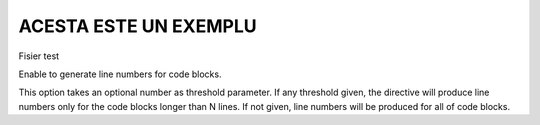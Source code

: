 ACESTA ESTE UN EXEMPLU
======================

.. code-block:: c++
    #include <iostream>
    using namespace std;
    int main()
    {
        cout<<"";
        return 0;
    }

Fisier test

Enable to generate line numbers for code blocks.

This option takes an optional number as threshold parameter. If any threshold given, the directive will produce line numbers only for the code blocks longer than N lines. If not given, line numbers will be produced for all of code blocks.
